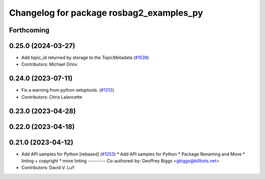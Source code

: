 ^^^^^^^^^^^^^^^^^^^^^^^^^^^^^^^^^^^^^^^^^
Changelog for package rosbag2_examples_py
^^^^^^^^^^^^^^^^^^^^^^^^^^^^^^^^^^^^^^^^^

Forthcoming
-----------

0.25.0 (2024-03-27)
-------------------
* Add topic_id returned by storage to the TopicMetadata (`#1538 <https://github.com/ros2/rosbag2/issues/1538>`_)
* Contributors: Michael Orlov

0.24.0 (2023-07-11)
-------------------
* Fix a warning from python setuptools. (`#1312 <https://github.com/ros2/rosbag2/issues/1312>`_)
* Contributors: Chris Lalancette

0.23.0 (2023-04-28)
-------------------

0.22.0 (2023-04-18)
-------------------

0.21.0 (2023-04-12)
-------------------
* Add API samples for Python [rebased] (`#1253 <https://github.com/ros2/rosbag2/issues/1253>`_)
  * Add API samples for Python
  * Package Renaming and Move
  * linting + copyright
  * more linting
  ---------
  Co-authored-by: Geoffrey Biggs <gbiggs@killbots.net>
* Contributors: David V. Lu!!
